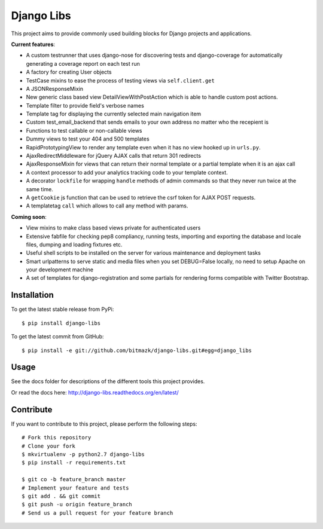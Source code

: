 Django Libs
===========

This project aims to provide commonly used building blocks for Django projects
and applications.

**Current features**:

* A custom testrunner that uses django-nose for discovering tests and
  django-coverage for automatically generating a coverage report on each test
  run
* A factory for creating User objects
* TestCase mixins to ease the process of testing views via ``self.client.get``
* A JSONResponseMixin
* New generic class based view DetailViewWithPostAction which is able to
  handle custom post actions.
* Template filter to provide field's verbose names
* Template tag for displaying the currently selected main navigation item
* Custom test_email_backend that sends emails to your own address no matter
  who the recepient is
* Functions to test callable or non-callable views
* Dummy views to test your 404 and 500 templates
* RapidPrototypingView to render any template even when it has no view hooked
  up in ``urls.py``.
* AjaxRedirectMiddleware for jQuery AJAX calls that return 301 redirects
* AjaxResponseMixin for views that can return their normal template or a
  partial template when it is an ajax call
* A context processor to add your analytics tracking code to your template
  context.
* A decorator ``lockfile`` for wrapping ``handle`` methods of admin commands
  so that they never run twice at the same time.
* A ``getCookie`` js function that can be used to retrieve the csrf token
  for AJAX POST requests.
* A templatetag ``call`` which allows to call any method with params.

**Coming soon**:

* View mixins to make class based views private for authenticated users
* Extensive fabfile for checking pep8 compliancy, running tests, importing
  and exporting the database and locale files, dumping and loading fixtures
  etc.
* Useful shell scripts to be installed on the server for various maintenance
  and deployment tasks
* Smart urlpatterns to serve static and media files when you set DEBUG=False
  locally, no need to setup Apache on your development machine
* A set of templates for django-registration and some partials for rendering
  forms compatible with Twitter Bootstrap.

Installation
------------

To get the latest stable release from PyPi::

    $ pip install django-libs

To get the latest commit from GitHub::

    $ pip install -e git://github.com/bitmazk/django-libs.git#egg=django_libs

Usage
-----

See the docs folder for descriptions of the different tools this project
provides.

Or read the docs here: http://django-libs.readthedocs.org/en/latest/

Contribute
----------

If you want to contribute to this project, please perform the following steps::

    # Fork this repository
    # Clone your fork
    $ mkvirtualenv -p python2.7 django-libs
    $ pip install -r requirements.txt

    $ git co -b feature_branch master
    # Implement your feature and tests
    $ git add . && git commit
    $ git push -u origin feature_branch
    # Send us a pull request for your feature branch
